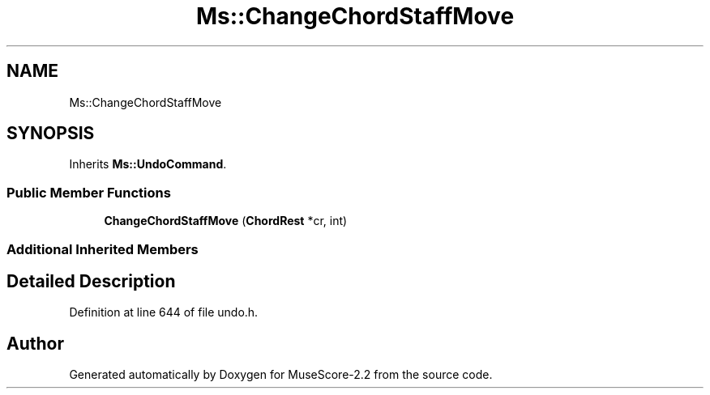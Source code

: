 .TH "Ms::ChangeChordStaffMove" 3 "Mon Jun 5 2017" "MuseScore-2.2" \" -*- nroff -*-
.ad l
.nh
.SH NAME
Ms::ChangeChordStaffMove
.SH SYNOPSIS
.br
.PP
.PP
Inherits \fBMs::UndoCommand\fP\&.
.SS "Public Member Functions"

.in +1c
.ti -1c
.RI "\fBChangeChordStaffMove\fP (\fBChordRest\fP *cr, int)"
.br
.in -1c
.SS "Additional Inherited Members"
.SH "Detailed Description"
.PP 
Definition at line 644 of file undo\&.h\&.

.SH "Author"
.PP 
Generated automatically by Doxygen for MuseScore-2\&.2 from the source code\&.
